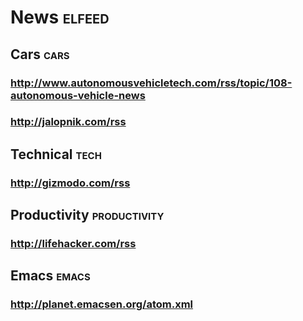 * News                                                                                      :elfeed:
:PROPERTIES:
:ID: elfeed
:END:
** Cars                                                                                      :cars:
*** http://www.autonomousvehicletech.com/rss/topic/108-autonomous-vehicle-news
*** http://jalopnik.com/rss
** Technical                                                                                 :tech:
*** http://gizmodo.com/rss
** Productivity                                                                      :productivity:
*** http://lifehacker.com/rss
** Emacs                                                                                    :emacs:
*** http://planet.emacsen.org/atom.xml
